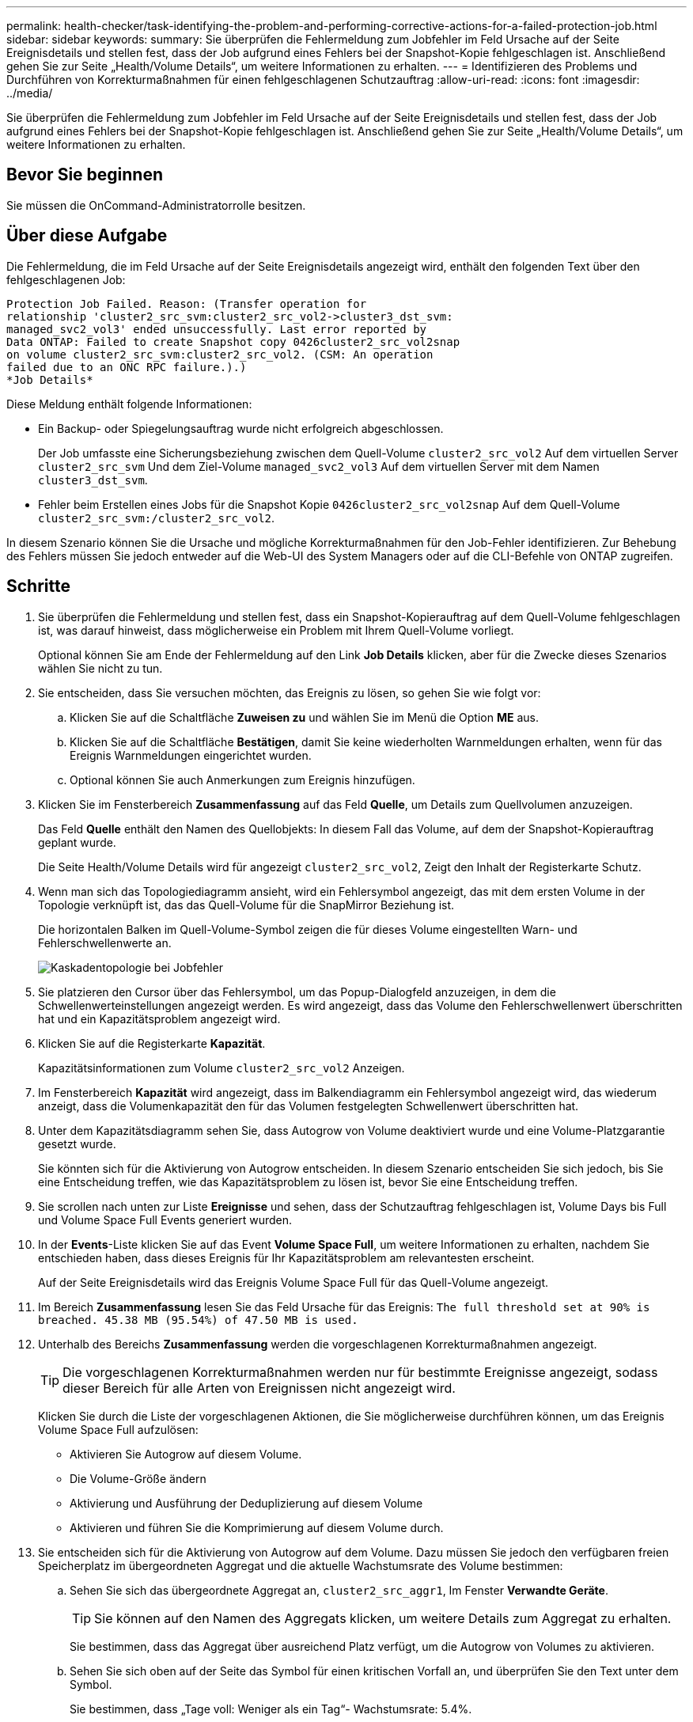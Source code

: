 ---
permalink: health-checker/task-identifying-the-problem-and-performing-corrective-actions-for-a-failed-protection-job.html 
sidebar: sidebar 
keywords:  
summary: Sie überprüfen die Fehlermeldung zum Jobfehler im Feld Ursache auf der Seite Ereignisdetails und stellen fest, dass der Job aufgrund eines Fehlers bei der Snapshot-Kopie fehlgeschlagen ist. Anschließend gehen Sie zur Seite „Health/Volume Details“, um weitere Informationen zu erhalten. 
---
= Identifizieren des Problems und Durchführen von Korrekturmaßnahmen für einen fehlgeschlagenen Schutzauftrag
:allow-uri-read: 
:icons: font
:imagesdir: ../media/


[role="lead"]
Sie überprüfen die Fehlermeldung zum Jobfehler im Feld Ursache auf der Seite Ereignisdetails und stellen fest, dass der Job aufgrund eines Fehlers bei der Snapshot-Kopie fehlgeschlagen ist. Anschließend gehen Sie zur Seite „Health/Volume Details“, um weitere Informationen zu erhalten.



== Bevor Sie beginnen

Sie müssen die OnCommand-Administratorrolle besitzen.



== Über diese Aufgabe

Die Fehlermeldung, die im Feld Ursache auf der Seite Ereignisdetails angezeigt wird, enthält den folgenden Text über den fehlgeschlagenen Job:

[listing]
----
Protection Job Failed. Reason: (Transfer operation for
relationship 'cluster2_src_svm:cluster2_src_vol2->cluster3_dst_svm:
managed_svc2_vol3' ended unsuccessfully. Last error reported by
Data ONTAP: Failed to create Snapshot copy 0426cluster2_src_vol2snap
on volume cluster2_src_svm:cluster2_src_vol2. (CSM: An operation
failed due to an ONC RPC failure.).)
*Job Details*
----
Diese Meldung enthält folgende Informationen:

* Ein Backup- oder Spiegelungsauftrag wurde nicht erfolgreich abgeschlossen.
+
Der Job umfasste eine Sicherungsbeziehung zwischen dem Quell-Volume `cluster2_src_vol2` Auf dem virtuellen Server `cluster2_src_svm` Und dem Ziel-Volume `managed_svc2_vol3` Auf dem virtuellen Server mit dem Namen `cluster3_dst_svm`.

* Fehler beim Erstellen eines Jobs für die Snapshot Kopie `0426cluster2_src_vol2snap` Auf dem Quell-Volume `cluster2_src_svm:/cluster2_src_vol2`.


In diesem Szenario können Sie die Ursache und mögliche Korrekturmaßnahmen für den Job-Fehler identifizieren. Zur Behebung des Fehlers müssen Sie jedoch entweder auf die Web-UI des System Managers oder auf die CLI-Befehle von ONTAP zugreifen.



== Schritte

. Sie überprüfen die Fehlermeldung und stellen fest, dass ein Snapshot-Kopierauftrag auf dem Quell-Volume fehlgeschlagen ist, was darauf hinweist, dass möglicherweise ein Problem mit Ihrem Quell-Volume vorliegt.
+
Optional können Sie am Ende der Fehlermeldung auf den Link *Job Details* klicken, aber für die Zwecke dieses Szenarios wählen Sie nicht zu tun.

. Sie entscheiden, dass Sie versuchen möchten, das Ereignis zu lösen, so gehen Sie wie folgt vor:
+
.. Klicken Sie auf die Schaltfläche *Zuweisen zu* und wählen Sie im Menü die Option *ME* aus.
.. Klicken Sie auf die Schaltfläche *Bestätigen*, damit Sie keine wiederholten Warnmeldungen erhalten, wenn für das Ereignis Warnmeldungen eingerichtet wurden.
.. Optional können Sie auch Anmerkungen zum Ereignis hinzufügen.


. Klicken Sie im Fensterbereich *Zusammenfassung* auf das Feld *Quelle*, um Details zum Quellvolumen anzuzeigen.
+
Das Feld *Quelle* enthält den Namen des Quellobjekts: In diesem Fall das Volume, auf dem der Snapshot-Kopierauftrag geplant wurde.

+
Die Seite Health/Volume Details wird für angezeigt `cluster2_src_vol2`, Zeigt den Inhalt der Registerkarte Schutz.

. Wenn man sich das Topologiediagramm ansieht, wird ein Fehlersymbol angezeigt, das mit dem ersten Volume in der Topologie verknüpft ist, das das Quell-Volume für die SnapMirror Beziehung ist.
+
Die horizontalen Balken im Quell-Volume-Symbol zeigen die für dieses Volume eingestellten Warn- und Fehlerschwellenwerte an.

+
image::../media/um-topology-cascade-job-failure.gif[Kaskadentopologie bei Jobfehler]

. Sie platzieren den Cursor über das Fehlersymbol, um das Popup-Dialogfeld anzuzeigen, in dem die Schwellenwerteinstellungen angezeigt werden. Es wird angezeigt, dass das Volume den Fehlerschwellenwert überschritten hat und ein Kapazitätsproblem angezeigt wird.
. Klicken Sie auf die Registerkarte *Kapazität*.
+
Kapazitätsinformationen zum Volume `cluster2_src_vol2` Anzeigen.

. Im Fensterbereich *Kapazität* wird angezeigt, dass im Balkendiagramm ein Fehlersymbol angezeigt wird, das wiederum anzeigt, dass die Volumenkapazität den für das Volumen festgelegten Schwellenwert überschritten hat.
. Unter dem Kapazitätsdiagramm sehen Sie, dass Autogrow von Volume deaktiviert wurde und eine Volume-Platzgarantie gesetzt wurde.
+
Sie könnten sich für die Aktivierung von Autogrow entscheiden. In diesem Szenario entscheiden Sie sich jedoch, bis Sie eine Entscheidung treffen, wie das Kapazitätsproblem zu lösen ist, bevor Sie eine Entscheidung treffen.

. Sie scrollen nach unten zur Liste *Ereignisse* und sehen, dass der Schutzauftrag fehlgeschlagen ist, Volume Days bis Full und Volume Space Full Events generiert wurden.
. In der *Events*-Liste klicken Sie auf das Event *Volume Space Full*, um weitere Informationen zu erhalten, nachdem Sie entschieden haben, dass dieses Ereignis für Ihr Kapazitätsproblem am relevantesten erscheint.
+
Auf der Seite Ereignisdetails wird das Ereignis Volume Space Full für das Quell-Volume angezeigt.

. Im Bereich *Zusammenfassung* lesen Sie das Feld Ursache für das Ereignis: `The full threshold set at 90% is breached. 45.38 MB (95.54%) of 47.50 MB is used.`
. Unterhalb des Bereichs *Zusammenfassung* werden die vorgeschlagenen Korrekturmaßnahmen angezeigt.
+
[TIP]
====
Die vorgeschlagenen Korrekturmaßnahmen werden nur für bestimmte Ereignisse angezeigt, sodass dieser Bereich für alle Arten von Ereignissen nicht angezeigt wird.

====
+
Klicken Sie durch die Liste der vorgeschlagenen Aktionen, die Sie möglicherweise durchführen können, um das Ereignis Volume Space Full aufzulösen:

+
** Aktivieren Sie Autogrow auf diesem Volume.
** Die Volume-Größe ändern
** Aktivierung und Ausführung der Deduplizierung auf diesem Volume
** Aktivieren und führen Sie die Komprimierung auf diesem Volume durch.


. Sie entscheiden sich für die Aktivierung von Autogrow auf dem Volume. Dazu müssen Sie jedoch den verfügbaren freien Speicherplatz im übergeordneten Aggregat und die aktuelle Wachstumsrate des Volume bestimmen:
+
.. Sehen Sie sich das übergeordnete Aggregat an, `cluster2_src_aggr1`, Im Fenster *Verwandte Geräte*.
+
[TIP]
====
Sie können auf den Namen des Aggregats klicken, um weitere Details zum Aggregat zu erhalten.

====
+
Sie bestimmen, dass das Aggregat über ausreichend Platz verfügt, um die Autogrow von Volumes zu aktivieren.

.. Sehen Sie sich oben auf der Seite das Symbol für einen kritischen Vorfall an, und überprüfen Sie den Text unter dem Symbol.
+
Sie bestimmen, dass „Tage voll: Weniger als ein Tag“- Wachstumsrate: 5.4%.



. Wechseln Sie zu System Manager oder rufen Sie die ONTAP-CLI auf, um die zu aktivieren `volume autogrow` Option.
+
[TIP]
====
Notieren Sie sich die Namen des Volumes und des Aggregats, sodass Sie sie bei der Aktivierung von Autogrow zur Verfügung haben.

====
. Nach der Behebung des Kapazitätsproblem kehren Sie zur Detailseite für das Unified Manager**Event** zurück und markieren das Ereignis als erledigt.

